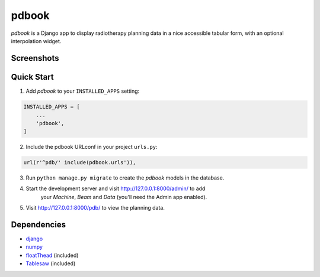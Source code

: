 ======
pdbook
======
*pdbook* is a Django app to display radiotherapy planning data in a nice
accessible tabular form, with an optional interpolation widget.

Screenshots
-----------

Quick Start
-----------
1. Add *pdbook* to your ``INSTALLED_APPS`` setting:

.. code-block:: python

    INSTALLED_APPS = [
        ...
        'pdbook',
    ]

2. Include the pdbook URLconf in your project ``urls.py``:

.. code-block:: python

    url(r'^pdb/' include(pdbook.urls')),

3. Run ``python manage.py migrate`` to create the *pdbook* models in the database.
4. Start the development server and visit http://127.0.0.1:8000/admin/ to add
    your *Machine*, *Beam* and *Data* (you'll need the Admin app enabled).
5. Visit http://127.0.0.1:8000/pdb/ to view the planning data.

Dependencies
------------
* `django <https://www.djangoproject.com>`_
* `numpy <https://www.numpy.org>`_
* `floatThead <https://github.com/mkoryak/floatThead>`_ (included)
* `Tablesaw <https://github.com/filamentgroup/tablesaw>`_ (included)
